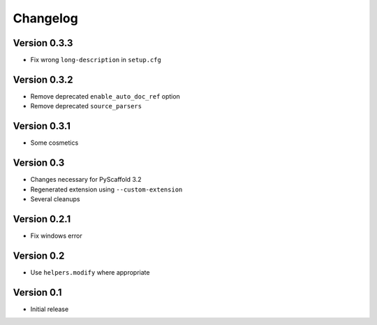 =========
Changelog
=========

Version 0.3.3
=============

- Fix wrong ``long-description`` in ``setup.cfg``

Version 0.3.2
=============

- Remove deprecated ``enable_auto_doc_ref`` option
- Remove deprecated ``source_parsers``

Version 0.3.1
=============

- Some cosmetics

Version 0.3
===========

- Changes necessary for PyScaffold 3.2
- Regenerated extension using ``--custom-extension``
- Several cleanups

Version 0.2.1
=============

- Fix windows error

Version 0.2
===========

- Use ``helpers.modify`` where appropriate

Version 0.1
===========

- Initial release

